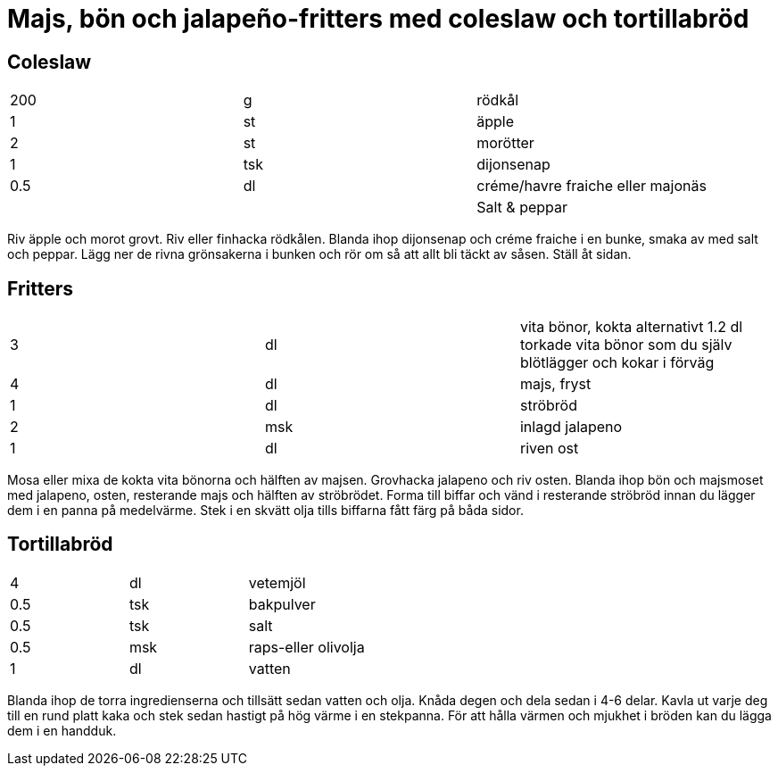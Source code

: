 = Majs, bön och jalapeño-fritters med coleslaw och tortillabröd

== Coleslaw

|===
| 200 | g   | rödkål
| 1   | st  | äpple
| 2   | st  | morötter
| 1   | tsk | dijonsenap
| 0.5 | dl  | créme/havre fraiche eller majonäs
|     |     | Salt & peppar
|===

Riv äpple och morot grovt. 
Riv eller finhacka rödkålen. 
Blanda ihop dijonsenap och créme fraiche i en bunke, smaka av med salt och peppar. 
Lägg ner de rivna grönsakerna i bunken och rör om så att allt bli täckt av såsen. Ställ åt sidan.

== Fritters

|===
| 3 | dl  | vita bönor, kokta alternativt 1.2 dl torkade vita bönor som du själv blötlägger och kokar i förväg
| 4 | dl  | majs, fryst
| 1 | dl  | ströbröd
| 2 | msk | inlagd jalapeno
| 1 | dl  | riven ost
|===

Mosa eller mixa de kokta vita bönorna och hälften av majsen. 
Grovhacka jalapeno och riv osten. Blanda ihop bön och majsmoset med jalapeno, osten, resterande majs och hälften av ströbrödet. 
Forma till biffar och vänd i resterande ströbröd innan du lägger dem i en panna på medelvärme. 
Stek i en skvätt olja tills biffarna fått färg på båda sidor.

== Tortillabröd

|===
| 4   | dl  | vetemjöl
| 0.5 | tsk | bakpulver
| 0.5 | tsk | salt
| 0.5 | msk | raps-eller olivolja
| 1   | dl  | vatten
|===

Blanda ihop de torra ingredienserna och tillsätt sedan vatten och olja. 
Knåda degen och dela sedan i 4-6 delar. 
Kavla ut varje deg till en rund platt kaka och stek sedan hastigt på hög värme i en stekpanna. 
För att hålla värmen och mjukhet i bröden kan du lägga dem i en handduk.

